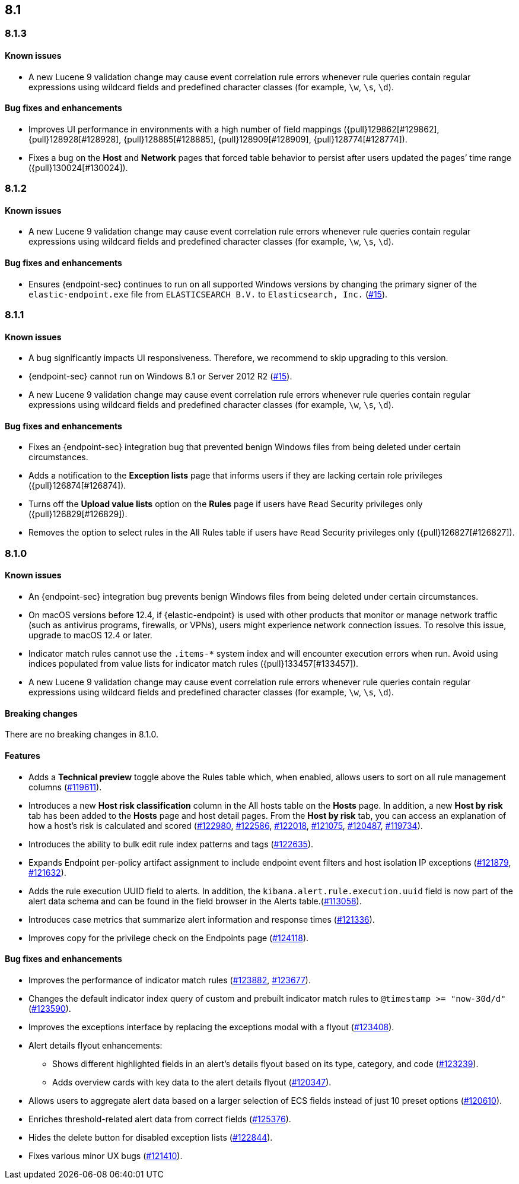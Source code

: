 [[release-notes-header-8.1.0]]
== 8.1

[discrete]
[[release-notes-8.1.3]]
=== 8.1.3

[discrete]
[[known-issue-8.1.3]]
==== Known issues
* A new Lucene 9 validation change may cause event correlation rule errors whenever rule queries contain regular expressions using wildcard fields and predefined character classes (for example, `\w`, `\s`, `\d`).

[discrete]
[[bug-fixes-8.1.3]]
==== Bug fixes and enhancements
* Improves UI performance in environments with a high number of field mappings ({pull}129862[#129862], {pull}128928[#128928], {pull}128885[#128885], {pull}128909[#128909], {pull}128774[#128774]).
* Fixes a bug on the *Host* and *Network* pages that forced table behavior to persist after users updated the pages’ time range ({pull}130024[#130024]).

[discrete]
[[release-notes-8.1.2]]
=== 8.1.2

[discrete]
[[known-issue-8.1.2]]
==== Known issues
* A new Lucene 9 validation change may cause event correlation rule errors whenever rule queries contain regular expressions using wildcard fields and predefined character classes (for example, `\w`, `\s`, `\d`).

[discrete]
[[bug-fixes-8.1.2]]
==== Bug fixes and enhancements
* Ensures {endpoint-sec} continues to run on all supported Windows versions by changing the primary signer of the `elastic-endpoint.exe` file from `ELASTICSEARCH B.V.` to `Elasticsearch, Inc.` (https://github.com/elastic/endpoint/issues/15[#15]).

[discrete]
[[release-notes-8.1.1]]
=== 8.1.1

[discrete]
[[known-issue-8.1.1]]
==== Known issues
* A bug significantly impacts UI responsiveness. Therefore, we recommend to skip upgrading to this version.
* {endpoint-sec} cannot run on Windows 8.1 or Server 2012 R2 (https://github.com/elastic/endpoint/issues/15[#15]).
* A new Lucene 9 validation change may cause event correlation rule errors whenever rule queries contain regular expressions using wildcard fields and predefined character classes (for example, `\w`, `\s`, `\d`).

[discrete]
[[bug-fixes-8.1.1]]
==== Bug fixes and enhancements
* Fixes an {endpoint-sec} integration bug that prevented benign Windows files from being deleted under certain circumstances.
* Adds a notification to the **Exception lists** page that informs users if they are lacking certain role privileges ({pull}126874[#126874]).
* Turns off the **Upload value lists** option on the **Rules** page if users have `Read` Security privileges only ({pull}126829[#126829]).
* Removes the option to select rules in the All Rules table if users have `Read` Security privileges only ({pull}126827[#126827]).

[discrete]
[[release-notes-8.1.0]]
=== 8.1.0

[discrete]
[[known-issue-8.1.0]]
==== Known issues
* An {endpoint-sec} integration bug prevents benign Windows files from being deleted under certain circumstances.
* On macOS versions before 12.4, if {elastic-endpoint} is used with other products that monitor or manage network traffic (such as antivirus programs, firewalls, or VPNs), users might experience network connection issues. To resolve this issue, upgrade to macOS 12.4 or later.
* Indicator match rules cannot use the `.items-*` system index and will encounter execution errors when run. Avoid using indices populated from value lists for indicator match rules ({pull}133457[#133457]).
* A new Lucene 9 validation change may cause event correlation rule errors whenever rule queries contain regular expressions using wildcard fields and predefined character classes (for example, `\w`, `\s`, `\d`).

[discrete]
[[breaking-changes-8.1.0]]
==== Breaking changes
// tag::breaking-changes[]
// NOTE: The breaking-changes tagged regions are re-used in the Elastic Installation and Upgrade Guide. The pull attribute is defined within this snippet so it properly resolves in the output.
:pull: https://github.com/elastic/kibana/pull/
There are no breaking changes in 8.1.0.
// end::breaking-changes[]

[discrete]
[[features-8.1.0]]
==== Features
* Adds a *Technical preview* toggle above the Rules table which, when enabled, allows users to sort on all rule management columns ({pull}119611[#119611]).
* Introduces a new *Host risk classification* column in the All hosts table on the *Hosts* page. In addition, a new *Host by risk* tab has been added to the *Hosts* page and host detail pages. From the *Host by risk* tab, you can access an explanation of how a host’s risk is calculated and scored ({pull}122980[#122980], {pull}122586[#122586], {pull}122018[#122018], {pull}121075[#121075], {pull}120487[#120487], {pull}119734[#119734]).
* Introduces the ability to  bulk edit rule index patterns and tags ({pull}122635[#122635]).
* Expands Endpoint per-policy artifact assignment to include endpoint event filters and host isolation IP exceptions ({pull}121879[#121879], {pull}121632[#121632]).
* Adds the rule execution UUID field to alerts. In addition, the `kibana.alert.rule.execution.uuid` field is now part of the alert data schema and can be found in the field browser in the Alerts table.({pull}113058[#113058]).
* Introduces case metrics that summarize alert information and response times ({pull}121336[#121336]).
* Improves copy for the privilege check on the Endpoints page ({pull}124118[#124118]).

[discrete]
[[bug-fixes-8.1.0]]
==== Bug fixes and enhancements
* Improves the performance of indicator match rules ({pull}123882[#123882], {pull}123677[#123677]).
* Changes the default indicator index query of custom and prebuilt indicator match rules to `@timestamp >= "now-30d/d"` ({pull}123590[#123590]).
* Improves the exceptions interface by replacing the exceptions modal with a flyout ({pull}123408[#123408]).
* Alert details flyout enhancements:
** Shows different highlighted fields in an alert’s details flyout based on its type, category, and code ({pull}123239[#123239]).
** Adds overview cards with key data to the alert details flyout ({pull}120347[#120347]).
* Allows users to aggregate alert data based on a larger selection of ECS fields instead of just 10 preset options ({pull}120610[#120610]).
* Enriches threshold-related alert data from correct fields ({pull}125376[#125376]).
* Hides the delete button for disabled exception lists ({pull}122844[#122844]).
* Fixes various minor UX bugs ({pull}121410[#121410]).
